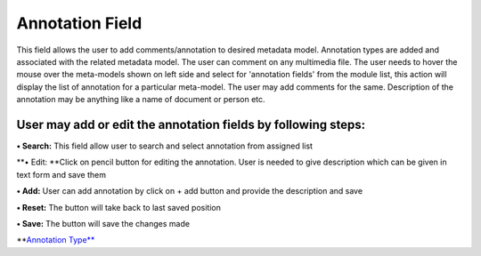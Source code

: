 Annotation Field
================

This field allows the user to add comments/annotation to desired
metadata model. Annotation types are added and associated with the
related metadata model. The user can comment on any multimedia file. The
user needs to hover the mouse over the meta-models shown on left side
and select for 'annotation fields' from the module list, this action
will display the list of annotation for a particular meta-model. The
user may add comments for the same. Description of the annotation may be
anything like a name of document or person etc.

User may add or edit the annotation fields by following steps:
--------------------------------------------------------------

**• Search:** This field allow user to search and select annotation from
assigned list

**• Edit: **\ Click on pencil button for editing the annotation. User is
needed to give description which can be given in text form and save them

**• Add:** User can add annotation by click on + add button and provide
the description and save

**• Reset:** The button will take back to last saved position

**• Save:** The button will save the changes made

\*\*\ `Annotation
Type\*\* <https://bitbucket.org/rkdahiya/atlantis-help-manual/src/ac230c593be0b4b6964cf547bcb96818f4931915/General/Annotation_type.md?at=master&fileviewer=file-view-default>`__
